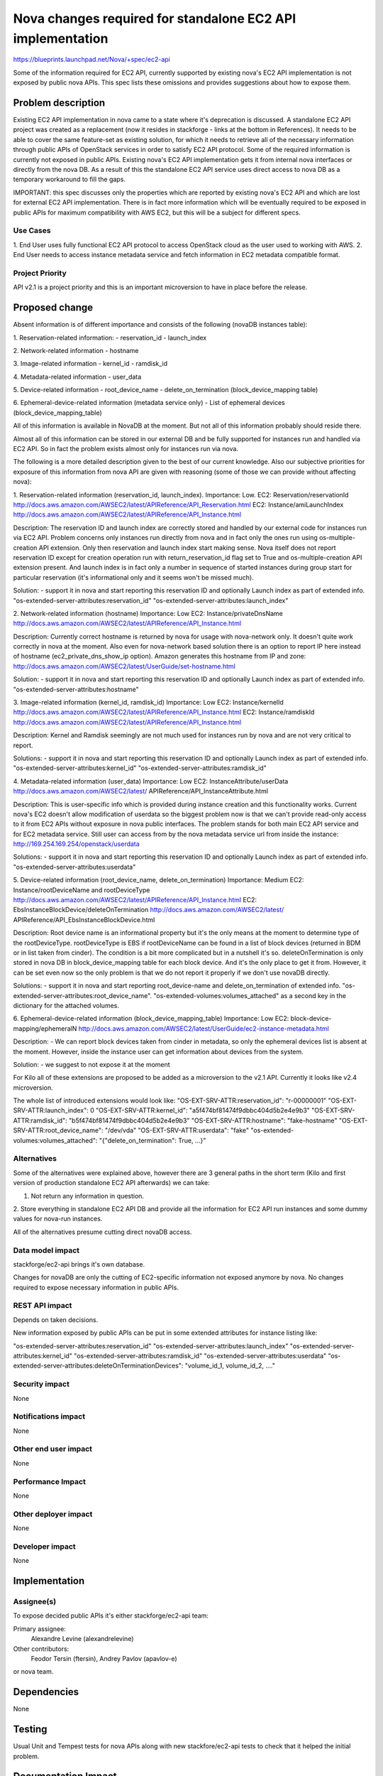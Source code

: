 ..
 This work is licensed under a Creative Commons Attribution 3.0 Unported
 License.

 http://creativecommons.org/licenses/by/3.0/legalcode

===========================================================
Nova changes required for standalone EC2 API implementation
===========================================================

https://blueprints.launchpad.net/Nova/+spec/ec2-api

Some of the information required for EC2 API, currently supported by
existing nova's EC2 API implementation is not exposed by public
nova APIs. This spec lists these omissions and provides suggestions
about how to expose them.

Problem description
===================

Existing EC2 API implementation in nova came to a state where it's deprecation
is discussed. A standalone EC2 API project was created as a replacement
(now it resides in stackforge - links at the bottom in References).
It needs to be able to cover the same feature-set as existing solution, for
which it needs to retrieve all of the necessary information through
public APIs of OpenStack services in order to satisfy EC2 API protocol.
Some of the required information is currently not exposed in public APIs.
Existing nova's EC2 API implementation gets it from internal nova interfaces or
directly from the nova DB.
As a result of this the standalone EC2 API service uses direct access to nova
DB as a temporary workaround to fill the gaps.

IMPORTANT: this spec discusses only the properties which are reported by
existing nova's EC2 API and which are lost for external EC2 API
implementation. There is in fact more information which will be eventually
required to be exposed in public APIs for maximum compatibility with AWS EC2,
but this will be a subject for different specs.

Use Cases
----------

1. End User uses fully functional EC2 API protocol to access OpenStack cloud as
the user used to working with AWS.
2. End User needs to access instance metadata service and fetch information
in EC2 metadata compatible format.

Project Priority
-----------------

API v2.1 is a project priority and this is an important microversion to have
in place before the release.

Proposed change
===============

Absent information is of different importance and consists of the following
(novaDB instances table):

1. Reservation-related information:
- reservation_id
- launch_index

2. Network-related information
- hostname

3. Image-related information
- kernel_id
- ramdisk_id

4. Metadata-related information
- user_data

5. Device-related information
- root_device_name
- delete_on_termination (block_device_mapping table)

6. Ephemeral-device-related information (metadata service only)
- List of ephemeral devices (block_device_mapping_table)

All of this information is available in NovaDB at the moment. But not all of
this information probably should reside there.

Almost all of this information can be stored in our external DB and be fully
supported for instances run and handled via EC2 API. So in fact the problem
exists almost only for instances run via nova.

The following is a more detailed description given to the best of our
current knowledge. Also our subjective priorities for exposure of this
information from nova API are given with reasoning (some of those we can
provide without affecting nova):

1. Reservation-related information (reservation_id, launch_index).
Importance: Low.
EC2: Reservation/reservationId
http://docs.aws.amazon.com/AWSEC2/latest/APIReference/API_Reservation.html
EC2: Instance/amiLaunchIndex
http://docs.aws.amazon.com/AWSEC2/latest/APIReference/API_Instance.html

Description:
The reservation ID and launch index are correctly stored and handled by
our external code for instances run via EC2 API. Problem concerns only
instances run directly from nova and in fact only the ones run using
os-multiple-creation API extension. Only then reservation and launch
index start making sense.
Nova itself does not report reservation ID except for creation operation
run with return_reservation_id flag set to True and os-multiple-creation
API extension present.
And launch index is in fact only a number in sequence of started instances
during group start for particular reservation (it's informational only and
it seems won't be missed much).

Solution:
- support it in nova and start reporting this reservation ID and
optionally Launch index as part of extended info.
"os-extended-server-attributes:reservation_id"
"os-extended-server-attributes:launch_index"

2. Network-related information (hostname)
Importance: Low
EC2: Instance/privateDnsName
http://docs.aws.amazon.com/AWSEC2/latest/APIReference/API_Instance.html

Description:
Currently correct hostname is returned by nova for usage with nova-network
only. It doesn't quite work correctly in nova at the moment. Also even for
nova-network based solution there is an option to report IP here instead of
hostname (ec2_private_dns_show_ip option).
Amazon generates this hostname from IP and zone:
http://docs.aws.amazon.com/AWSEC2/latest/UserGuide/set-hostname.html

Solution:
- support it in nova and start reporting this reservation ID and
optionally Launch index as part of extended info.
"os-extended-server-attributes:hostname"

3. Image-related information (kernel_id, ramdisk_id)
Importance: Low
EC2: Instance/kernelId
http://docs.aws.amazon.com/AWSEC2/latest/APIReference/API_Instance.html
EC2: Instance/ramdiskId
http://docs.aws.amazon.com/AWSEC2/latest/APIReference/API_Instance.html

Description:
Kernel and Ramdisk seemingly are not much used for instances run by nova
and are not very critical to report.

Solutions:
- support it in nova and start reporting this reservation ID and
optionally Launch index as part of extended info.
"os-extended-server-attributes:kernel_id"
"os-extended-server-attributes:ramdisk_id"

4. Metadata-related information (user_data)
Importance: Low
EC2: InstanceAttribute/userData
http://docs.aws.amazon.com/AWSEC2/latest/
APIReference/API_InstanceAttribute.html

Description:
This is user-specific info which is provided during instance creation and this
functionality works. Current nova's EC2 doesn't allow modification of userdata
so the biggest problem now is that we can't provide read-only access to it
from EC2 APIs without exposure in nova public interfaces. The problem stands
for both main EC2 API service and for EC2 metadata service.
Still user can access from by the nova metadata service url from inside the
instance:
http://169.254.169.254/openstack/userdata

Solutions:
- support it in nova and start reporting this reservation ID and
optionally Launch index as part of extended info.
"os-extended-server-attributes:userdata"

5. Device-related information (root_device_name, delete_on_termination)
Importance: Medium
EC2: Instance/rootDeviceName and rootDeviceType
http://docs.aws.amazon.com/AWSEC2/latest/APIReference/API_Instance.html
EC2: EbsInstanceBlockDevice/deleteOnTermination
http://docs.aws.amazon.com/AWSEC2/latest/
APIReference/API_EbsInstanceBlockDevice.html

Description:
Root device name is an informational property but it's the only means at the
moment to determine type of the rootDeviceType. rootDeviceType is EBS if
rootDeviceName can be found in a list of block devices (returned in BDM or
in list taken from cinder). The condition is a bit more complicated but in a
nutshell it's so.
deleteOnTermination is only stored in nova DB in block_device_mapping table
for each block device. And it's the only place to get it from. However,
it can be set even now so the only problem is that we do not report it
properly if we don't use novaDB directly.

Solutions:
- support it in nova and start reporting root_device-name and
delete_on_termination of extended info.
"os-extended-server-attributes:root_device_name".
"os-extended-volumes:volumes_attached" as a second key in the dictionary for
the attached volumes.

6. Ephemeral-device-related information (block_device_mapping_table)
Importance: Low
EC2: block-device-mapping/ephemeralN
http://docs.aws.amazon.com/AWSEC2/latest/UserGuide/ec2-instance-metadata.html

Description:
- We can report block devices taken from cinder in metadata, so only the
ephemeral devices list is absent at the moment. However, inside the instance
user can get information about devices from the system.

Solution:
- we suggest to not expose it at the moment

For Kilo all of these extensions are proposed to be added as a microversion to
the v2.1 API. Currently it looks like v2.4 microversion.

The whole list of introduced extensions would look like:
"OS-EXT-SRV-ATTR:reservation_id": "r-00000001"
"OS-EXT-SRV-ATTR:launch_index": 0
"OS-EXT-SRV-ATTR:kernel_id": "a5f474bf81474f9dbbc404d5b2e4e9b3"
"OS-EXT-SRV-ATTR:ramdisk_id": "b5f474bf81474f9dbbc404d5b2e4e9b3"
"OS-EXT-SRV-ATTR:hostname": "fake-hostname"
"OS-EXT-SRV-ATTR:root_device_name": "/dev/vda"
"OS-EXT-SRV-ATTR:userdata": "fake"
"os-extended-volumes:volumes_attached": "{"delete_on_termination": True, ...}"


Alternatives
------------

Some of the alternatives were explained above, however there are 3 general
paths in the short term (Kilo and first version of production standalone
EC2 API afterwards) we can take:

1. Not return any information in question.
2. Store everything in standalone EC2 API DB and provide all the information
for EC2 API run instances and some dummy values for nova-run instances.

All of the alternatives presume cutting direct novaDB access.

Data model impact
-----------------

stackforge/ec2-api brings it's own database.

Changes for novaDB are only the cutting of EC2-specific information not
exposed anymore by nova.
No changes required to expose necessary information in public APIs.

REST API impact
---------------

Depends on taken decisions.

New information exposed by public APIs can be put in some extended attributes
for instance listing like:

"os-extended-server-attributes:reservation_id"
"os-extended-server-attributes:launch_index"
"os-extended-server-attributes:kernel_id"
"os-extended-server-attributes:ramdisk_id"
"os-extended-server-attributes:userdata"
"os-extended-server-attributes:deleteOnTerminationDevices": "volume_id_1,
volume_id_2, ...."

Security impact
---------------

None

Notifications impact
--------------------

None

Other end user impact
---------------------

None

Performance Impact
------------------

None

Other deployer impact
---------------------

None

Developer impact
----------------

None

Implementation
==============

Assignee(s)
-----------

To expose decided public APIs
it's either stackforge/ec2-api team:

Primary assignee:
  Alexandre Levine (alexandrelevine)

Other contributors:
  Feodor Tersin (ftersin),
  Andrey Pavlov (apavlov-e)

or nova team.

Dependencies
============

None

Testing
=======

Usual Unit and Tempest tests for nova APIs along with new stackfore/ec2-api
tests to check that it helped the initial problem.

Documentation Impact
====================

New APIs documentation

References
==========

The existing stackforge project:
https://github.com/stackforge/ec2-api

EC2 API Standalone service spec and blueprint:
https://blueprints.launchpad.net/nova/+spec/ec2-api
Gerrit topic: https://review.openstack.org/#q,topic:bp/ec2-api,n,z

Related mailing list threads:
http://www.mail-archive.com/openstack-dev@lists.openstack.org/msg44704.html
https://www.mail-archive.com/openstack-dev@lists.openstack.org/msg44548.html

Kilo Design Summit notes:
https://etherpad.openstack.org/p/kilo-nova-summit-unconference


